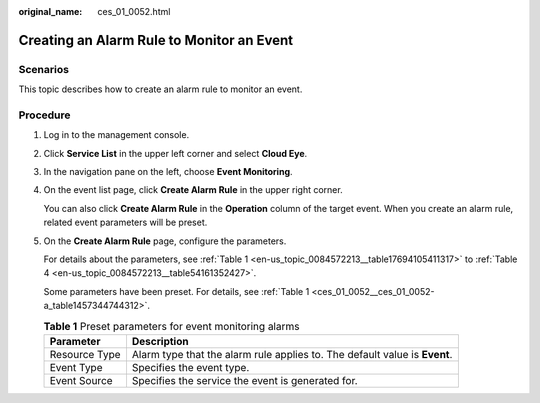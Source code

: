 :original_name: ces_01_0052.html

.. _ces_01_0052:

Creating an Alarm Rule to Monitor an Event
==========================================

Scenarios
---------

This topic describes how to create an alarm rule to monitor an event.

Procedure
---------

#. Log in to the management console.

#. Click **Service List** in the upper left corner and select **Cloud Eye**.

#. In the navigation pane on the left, choose **Event Monitoring**.

#. On the event list page, click **Create Alarm Rule** in the upper right corner.

   You can also click **Create Alarm Rule** in the **Operation** column of the target event. When you create an alarm rule, related event parameters will be preset.

#. On the **Create Alarm Rule** page, configure the parameters.

   For details about the parameters, see :ref:`Table 1 <en-us_topic_0084572213__table17694105411317>` to :ref:`Table 4 <en-us_topic_0084572213__table54161352427>`.

   Some parameters have been preset. For details, see :ref:`Table 1 <ces_01_0052__ces_01_0052-a_table1457344744312>`.

   .. _ces_01_0052__ces_01_0052-a_table1457344744312:

   .. table:: **Table 1** Preset parameters for event monitoring alarms

      +---------------+----------------------------------------------------------------------------+
      | Parameter     | Description                                                                |
      +===============+============================================================================+
      | Resource Type | Alarm type that the alarm rule applies to. The default value is **Event**. |
      +---------------+----------------------------------------------------------------------------+
      | Event Type    | Specifies the event type.                                                  |
      +---------------+----------------------------------------------------------------------------+
      | Event Source  | Specifies the service the event is generated for.                          |
      +---------------+----------------------------------------------------------------------------+
